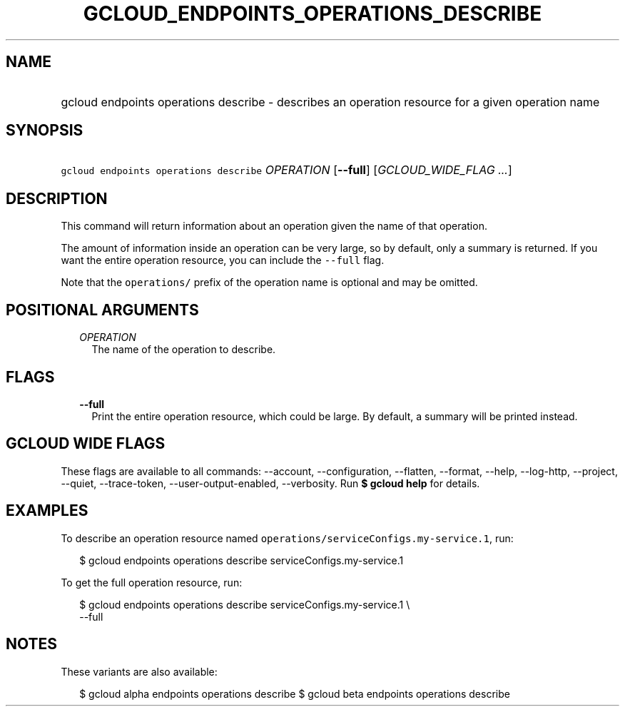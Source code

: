 
.TH "GCLOUD_ENDPOINTS_OPERATIONS_DESCRIBE" 1



.SH "NAME"
.HP
gcloud endpoints operations describe \- describes an operation resource for a given operation name



.SH "SYNOPSIS"
.HP
\f5gcloud endpoints operations describe\fR \fIOPERATION\fR [\fB\-\-full\fR] [\fIGCLOUD_WIDE_FLAG\ ...\fR]



.SH "DESCRIPTION"

This command will return information about an operation given the name of that
operation.

The amount of information inside an operation can be very large, so by default,
only a summary is returned. If you want the entire operation resource, you can
include the \f5\-\-full\fR flag.

Note that the \f5operations/\fR prefix of the operation name is optional and may
be omitted.



.SH "POSITIONAL ARGUMENTS"

.RS 2m
.TP 2m
\fIOPERATION\fR
The name of the operation to describe.


.RE
.sp

.SH "FLAGS"

.RS 2m
.TP 2m
\fB\-\-full\fR
Print the entire operation resource, which could be large. By default, a summary
will be printed instead.


.RE
.sp

.SH "GCLOUD WIDE FLAGS"

These flags are available to all commands: \-\-account, \-\-configuration,
\-\-flatten, \-\-format, \-\-help, \-\-log\-http, \-\-project, \-\-quiet,
\-\-trace\-token, \-\-user\-output\-enabled, \-\-verbosity. Run \fB$ gcloud
help\fR for details.



.SH "EXAMPLES"

To describe an operation resource named
\f5operations/serviceConfigs.my\-service.1\fR, run:

.RS 2m
$ gcloud endpoints operations describe serviceConfigs.my\-service.1
.RE

To get the full operation resource, run:

.RS 2m
$ gcloud endpoints operations describe serviceConfigs.my\-service.1 \e
    \-\-full
.RE



.SH "NOTES"

These variants are also available:

.RS 2m
$ gcloud alpha endpoints operations describe
$ gcloud beta endpoints operations describe
.RE

